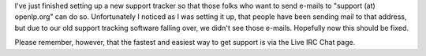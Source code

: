 .. title: Support Tracker back up and running
.. slug: 2010/11/05/support-tracker-back-up-and-running
.. date: 2010-11-05 08:11:49 UTC
.. tags: 
.. description: 

I've just finished setting up a new support tracker so that those folks
who want to send e-mails to "support (at) openlp.org" can do so.
Unfortunately I noticed as I was setting it up, that people have been
sending mail to that address, but due to our old support tracking
software falling over, we didn't see those e-mails. Hopefully now this
should be fixed.

Please remember, however, that the fastest and easiest way to get
support is via the Live IRC Chat page.
